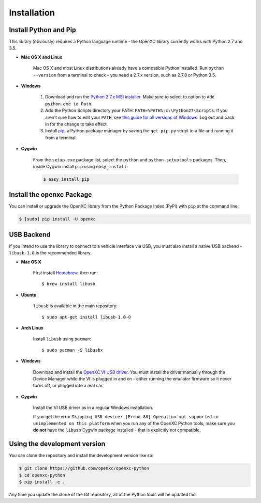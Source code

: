 Installation
============

Install Python and Pip
----------------------

This library (obviously) requires a Python language runtime - the OpenXC library
currently works with Python 2.7 and 3.5.

- **Mac OS X and Linux**

   Mac OS X and most Linux distributions already have a compatible Python
   installed. Run ``python --version`` from a terminal to check - you need a
   2.7.x version, such as 2.7.8 or Python 3.5.

- **Windows**

   #. Download and run the `Python 2.7.x MSI installer <https://www.python.org/download/releases/2.7.8>`_.
      Make sure to select to option to ``Add python.exe to Path``.
   #. Add the Python Scripts directory your PATH:
      ``PATH=%PATH%;c:\Python27\Scripts``. If you aren't sure how to edit your
      ``PATH``, see `this guide for all versions of Windows
      <https://www.java.com/en/download/help/path.xml>`_. Log out and back in for
      the change to take effect.
   #. Install `pip <https://pip.pypa.io/en/latest/installing.html#install-pip>`_, a
      Python package manager by saving the ``get-pip.py`` script to a file and
      running it from a terminal.

- **Cygwin**

   From the ``setup.exe`` package list, select the ``python`` and
   ``python-setuptools`` packages. Then, inside Cygwin install ``pip`` using
   ``easy_install``:

   .. code-block:: sh

       $ easy_install pip

Install the openxc Package
--------------------------

You can install or upgrade the OpenXC library from the Python Package Index (PyPI) with
``pip`` at the command line:

.. code-block:: sh

    $ [sudo] pip install -U openxc

.. _usb:

USB Backend
-------------

If you intend to use the library to connect to a vehicle interface via USB, you
must also install a native USB backend - ``libusb-1.0`` is the recommended
library.

- **Mac OS X**

    First install Homebrew_, then run::

        $ brew install libusb

.. _Homebrew: http://mxcl.github.com/homebrew/

- **Ubuntu**

    ``libusb`` is available in the main repository::

        $ sudo apt-get install libusb-1.0-0

- **Arch Linux**

    Install ``libusb`` using ``pacman``::

        $ sudo pacman -S libusbx

- **Windows**

    Download and install the `OpenXC VI USB driver`_. You must install the
    driver manually through the Device Manager while the VI is plugged in and
    on - either running the emulator firmware so it never turns off, or plugged
    into a real car.

- **Cygwin**

    Install the VI USB driver as in a regular Windows installation.

    If you get the error ``Skipping USB device: [Errno 88] Operation not
    supported or unimplemented on this platform`` when you run any of the OpenXC
    Python tools, make sure you **do not** have the ``libusb`` Cygwin package
    installed - that is explicitly not compatible.

.. _`OpenXC VI USB driver`: https://github.com/openxc/vi-windows-driver

Using the development version
-----------------------------

You can clone the repository and install the development version like so:

.. code-block:: sh

    $ git clone https://github.com/openxc/openxc-python
    $ cd openxc-python
    $ pip install -e .

Any time you update the clone of the Git repository, all of the Python tools
will be updated too.

